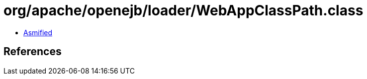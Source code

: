 = org/apache/openejb/loader/WebAppClassPath.class

 - link:WebAppClassPath-asmified.java[Asmified]

== References

